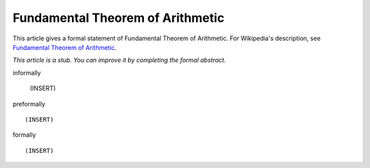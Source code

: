 Fundamental Theorem of Arithmetic
---------------------------------

This article gives a formal statement of Fundamental Theorem of Arithmetic.  For Wikipedia's
description, see
`Fundamental Theorem of Arithmetic <https://en.wikipedia.org/wiki/Fundamental_theorem_of_arithmetic>`_.

*This article is a stub. You can improve it by completing
the formal abstract.*

informally

  (INSERT)

preformally ::

  (INSERT)

formally ::

  (INSERT)
